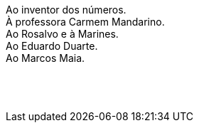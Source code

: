 //[dedication]








[.text-center.dedicat]
Ao inventor dos números. +
À professora Carmem Mandarino. +
Ao Rosalvo e à Marines. +
Ao Eduardo Duarte. +
Ao Marcos Maia. +
 +
 + 
 +
[.text-center]
// Amor a Quem nos amou primeiro. +

<<<